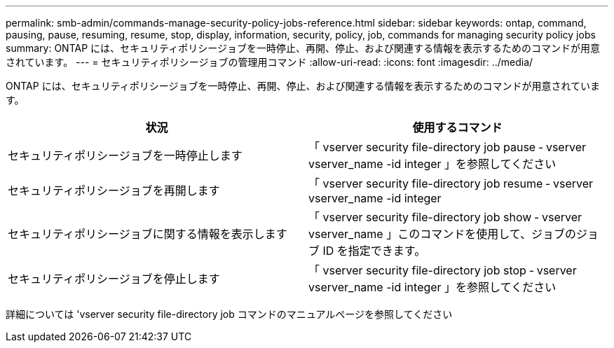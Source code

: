 ---
permalink: smb-admin/commands-manage-security-policy-jobs-reference.html 
sidebar: sidebar 
keywords: ontap, command, pausing, pause, resuming, resume, stop, display, information, security, policy, job, commands for managing security policy jobs 
summary: ONTAP には、セキュリティポリシージョブを一時停止、再開、停止、および関連する情報を表示するためのコマンドが用意されています。 
---
= セキュリティポリシージョブの管理用コマンド
:allow-uri-read: 
:icons: font
:imagesdir: ../media/


[role="lead"]
ONTAP には、セキュリティポリシージョブを一時停止、再開、停止、および関連する情報を表示するためのコマンドが用意されています。

|===
| 状況 | 使用するコマンド 


 a| 
セキュリティポリシージョブを一時停止します
 a| 
「 vserver security file-directory job pause ‑ vserver vserver_name -id integer 」を参照してください



 a| 
セキュリティポリシージョブを再開します
 a| 
「 vserver security file-directory job resume ‑ vserver vserver_name -id integer



 a| 
セキュリティポリシージョブに関する情報を表示します
 a| 
「 vserver security file-directory job show ‑ vserver vserver_name 」このコマンドを使用して、ジョブのジョブ ID を指定できます。



 a| 
セキュリティポリシージョブを停止します
 a| 
「 vserver security file-directory job stop ‑ vserver vserver_name -id integer 」を参照してください

|===
詳細については 'vserver security file-directory job コマンドのマニュアルページを参照してください
